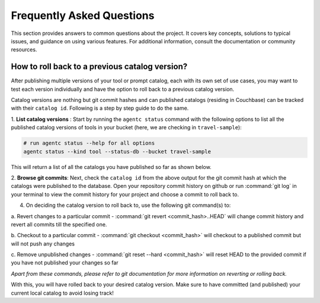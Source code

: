 .. role:: python(code)
   :language: python

Frequently Asked Questions
==========================

This section provides answers to common questions about the project. It covers key concepts, solutions to typical issues,
and guidance on using various features. For additional information, consult the documentation or community resources.

How to roll back to a previous catalog version?
-----------------------------------------------

After publishing multiple versions of your tool or prompt catalog, each with its own set of use cases, you may want to
test each version individually and have the option to roll back to a previous catalog version.

Catalog versions are nothing but git commit hashes and can published catalogs (residing in Couchbase) can be tracked
with their ``catalog id``. Following is a step by step guide to do the same.

1. **List catalog versions** : Start by running the ``agentc status`` command with the following options to list all the
published catalog versions of tools in your bucket (here, we are checking in ``travel-sample``):

.. code-block:: bash

    # run agentc status --help for all options
    agentc status --kind tool --status-db --bucket travel-sample

This will return a list of all the catalogs you have published so far as shown below.

.. code-block:: console
    :emphasize-lines: 5, 16

    -----------------------------------------------------------------
    TOOL
    -----------------------------------------------------------------
    db catalog info:
        catalog id: 53010a92d74e96851fb36fc2c69b9c3337140890
                path            : travel-sample.agent_catalog.tool
                schema version  : 0.0.0
                kind of catalog : tool
                repo version    :
                        time of publish: 2024-10-23 07:16:15.058405+00:00
                        catalog identifier: 53010a92d74e96851fb36fc2c69b9c3337140890
                embedding model : sentence-transformers/all-MiniLM-L12-v2
                source dirs     : ['src/resources/agent_c/tools']
                number of items : 24

        catalog id: fe25a5755bfa9af68e1f1fae9ac45e9e37b37611
                path            : travel-sample.agent_catalog.tool
                schema version  : 0.0.0
                kind of catalog : tool
                repo version    :
                        time of publish: 2024-10-16 05:34:38.523755+00:00
                        catalog identifier: fe25a5755bfa9af68e1f1fae9ac45e9e37b37611
                embedding model : sentence-transformers/all-MiniLM-L12-v2
                source dirs     : ['src/resources/tools']
                number of items : 2

    -----------------------------------------------------------------

2. **Browse git commits**: Next, check the ``catalog id`` from the above output for the git commit hash at which the
catalogs were published to the database. Open your repository commit history on github or run :command:`git log` in
your terminal to view the commit history for your project and choose a commit to roll back to.

4. On deciding the catalog version to roll back to, use the following git command(s) to:

a. Revert changes to a particular commit - :command:`git revert <commit_hash>..HEAD` will change commit history and
revert all commits till the specified one.

b. Checkout to a particular commit - :command:`git checkout <commit_hash>` will checkout to a published commit but will
not push any changes

c. Remove unpublished changes - :command:`git reset --hard <commit_hash>` will reset HEAD to the provided commit if
you have not published your changes so far

`Apart from these commands, please refer to git documentation for more information on reverting or rolling back.`


With this, you will have rolled back to your desired catalog version. Make sure to have committed (and published) your
current local catalog to avoid losing track!
